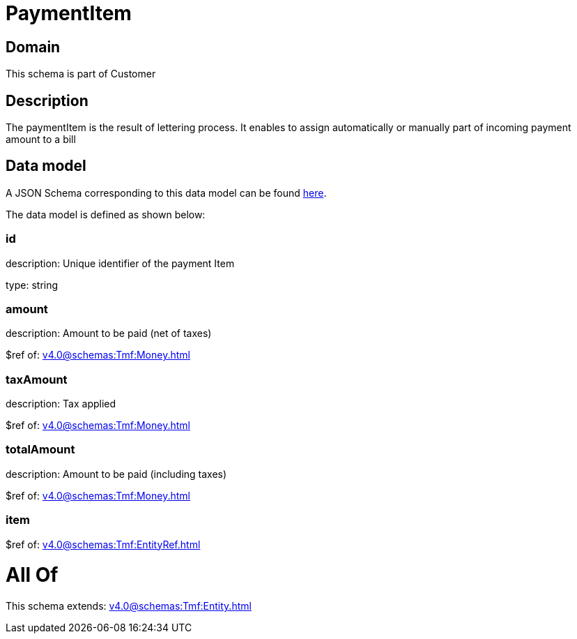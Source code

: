 = PaymentItem

[#domain]
== Domain

This schema is part of Customer

[#description]
== Description

The paymentItem is the result of lettering process. It enables to assign automatically or manually part of incoming payment amount to a bill


[#data_model]
== Data model

A JSON Schema corresponding to this data model can be found https://tmforum.org[here].

The data model is defined as shown below:


=== id
description: Unique identifier of the payment Item

type: string


=== amount
description: Amount to be paid (net of taxes)

$ref of: xref:v4.0@schemas:Tmf:Money.adoc[]


=== taxAmount
description: Tax applied

$ref of: xref:v4.0@schemas:Tmf:Money.adoc[]


=== totalAmount
description: Amount to be paid (including taxes)

$ref of: xref:v4.0@schemas:Tmf:Money.adoc[]


=== item
$ref of: xref:v4.0@schemas:Tmf:EntityRef.adoc[]


= All Of 
This schema extends: xref:v4.0@schemas:Tmf:Entity.adoc[]

